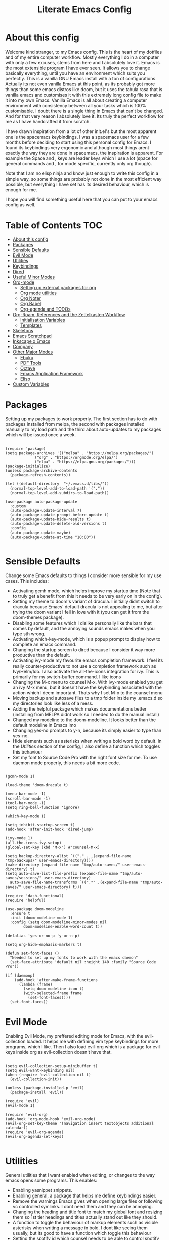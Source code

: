 #+TITLE: Literate Emacs Config
#+PROPERTY: header-args :tangle init.el 
#+STARTUP: showeverything
#+INFOJS_OPT: view:t toc:t ltoc:t mouse:underline buttons:0 path:http://thomasf.github.io/solarized-css/org-info.min.js
#+HTML_HEAD: <link rel="stylesheet" type="text/css" href="http://thomasf.github.io/solarized-css/solarized-dark.min.css" />

* COMMENT Project Management in Emacs
   I want to start learning more things about managing my projects in Emacs. There are some built-in project features in Emacs and the projectile package helps a lot with project management. This isn't currently urgent but its usability is sure to arise soon. Being able to export a latex file which draws info from multiple other files inside the projects directory is awesome. Looking into the future, this is probably going to be the most efficient way to get to writing my diploma thesis and any other big project I want to manage.
   
   Obviously there are a lot of things to do here, but here is a non exhaustive list of things to play around with in the spirit of project management. The order isnt strict but its the order in which I predict I will do these
   - [ ] Research the generals of project manangement and set important variables with the built-in features of project management in Emacs
   - [ ] Do the same, but for projectile, which helps an already set up project infrastructure a lot
   - [ ] Create a "playground" test project for trying out things
   - [ ] Think of a use-case for project management which is going to be in the near future and make it happen
   - [ ] Go deep in project management and start using the more advanced features Emacs provides
   
* COMMENT Long term ideas for things I can try [0/7]
These are interesting packages to check in the long term. But nothing to hurry with, as I dont need any of them urgently.
 - [ ] ERC is an IRC client for Emacs. Elfeed is an RSS reader for emacs. EMMS is a music player for Emacs. I could get around to configuring them in case I start using them
 - [ ] There are a lot of eshell configuration options which I can try if I ever get around to using eshell.
 - [ ] There is a mastodon package for Emacs (I am assuming to run mastodon from inside Emacs). If I try out mastodon, I cant see why I shouldn't use this.
 - [ ] https://github.com/daedreth/UncleDavesEmacs/blob/master/config.org An emacs DE config. The things that interest me the most here are specific to an emacs DE, the rest are pretty similar to defaults. If I switch to EXWM (which I will definitely try at some point) this might be helpful
 - [ ] SPEAKING OF EXWM, I MUST TRY IT. But although its Emacs and I will be comfortable in it from the get go, its definitely going to be time consuming so I am stalling it for now cause I dont want to spend all my time there. 
  
:CONTENTS:

:END:

* About this config

Welcome kind stranger, to my Emacs config. This is the heart of my dotfiles and of my entire computer workflow. Mostly everything I do in a computer with only a few excuses, stems from here and I absolutely love it. Emacs is the most extensible program I have ever seen. It allows you to change basically everything, until you have an environment which suits you perfectly. This is a vanilla GNU Emacs install with a ton of configurations. Actually its not even vanilla Emacs at this point, as its probably got more things than some emacs distros like doom, but it uses the tabula rasa that is vanilla emacs and customises it with this extremely long config file to make it into my own Emacs. Vanilla Emacs is all about creating a computer environment with consistency between all your tasks which is 100% customisable. I doubt there is a single thing in Emacs that can't be changed. And for that very reason I absolutely love it. Its truly the perfect workflow for me as I have handcrafted it from scratch. 

I have drawn inspiration from a lot of other init.el's but the most apparent one is the spacemacs keybindings. I was a spacemacs user for a few months before deciding to start using this personal config for Emacs. I found its keybindings very ergonomic and although most things arent exactly the way they are done in spacemacs, the inspiration is apparent. For example the Space and , keys are leader keys which I use a lot (space for general commands and , for mode specific, currently only org though).

Note that I am no elisp ninja and know just enough to write this config in a simple way, so some things are probably not done in the most efficient way possible, but everything I have set has its desired behaviour, which is enough for me.

I hope you will find something useful here that you can put to your emacs config as well. 

* Table of Contents                                                     :TOC:
- [[#about-this-config][About this config]]
- [[#packages][Packages]]
- [[#sensible-defaults][Sensible Defaults]]
- [[#evil-mode][Evil Mode]]
- [[#utilities][Utilities]]
- [[#keybindings][Keybindings]]
- [[#dired][Dired]]
- [[#useful-minor-modes][Useful Minor Modes]]
- [[#org-mode][Org-mode]]
  - [[#setting-up-external-packages-for-org][Setting up external packages for org]]
  - [[#org-mode-utilities][Org mode utilities]]
  - [[#org-noter][Org Noter]]
  - [[#org-babel][Org Babel]]
  - [[#org-agenda-and-todos][Org-agenda and TODOs]]
- [[#org-roam-references-and-the-zettelkasten-workflow][Org-Roam, References and the Zettelkasten Workflow]]
  - [[#initialisation-variables][Initialisation Variables]]
  - [[#templates][Templates]]
- [[#skeletons][Skeletons]]
- [[#emacs-scratchpad][Emacs Scratchpad]]
- [[#inkscape-x-emacs][Inkscape x Emacs]]
- [[#company][Company]]
- [[#other-major-modes][Other Major Modes]]
  - [[#ebuku][Ebuku]]
  - [[#pdf-tools][PDF Tools]]
  - [[#octave][Octave]]
  - [[#emacs-application-framework][Emacs Application Framework]]
  - [[#elisp][Elisp]]
- [[#custom-variables][Custom Variables]]

* Packages
  :PROPERTIES:
  :TOC:      :include all
  :END:
Setting up my packages to work properly. 
The first section has to do with packages installed from melpa, the second with packages installed manually to my load path and the third about auto-updates to my packages which will be issued once a week.

#+BEGIN_SRC elisp

  (require 'package)
  (setq package-archives '(("melpa" . "https://melpa.org/packages/")
			   ("org" . "https://orgmode.org/elpa/")
			   ("elpa" . "https://elpa.gnu.org/packages/")))
  (package-initialize)
  (unless package-archive-contents
    (package-refresh-contents))

  (let ((default-directory  "~/.emacs.d/libs/"))
    (normal-top-level-add-to-load-path '("."))
    (normal-top-level-add-subdirs-to-load-path))

  (use-package auto-package-update
    :custom
    (auto-package-update-interval 7)
    (auto-package-update-prompt-before-update t)
    (auto-package-update-hide-results t)
    (auto-package-update-delete-old-versions t)
    :config
    (auto-package-update-maybe)
    (auto-package-update-at-time "10:00"))

#+END_SRC

#+RESULTS:

* Sensible Defaults
Change some Emacs defaults to things I consider more sensible for my use cases.
This includes: 
+ Activating gcmh mode, which helps improve my startup time (Note that to truly get a benefit from this it needs to be very early on in the config). 
+ Setting my theme to doom's variant of dracula. I initially didnt switch to dracula because Emacs' default dracula is not appealing to me, but after trying the doom variant I fell in love with it (you can get it from the doom-themes package).
+ Disabling some features which I dislike personally like the bars that comes by default, and the annoying sounds emacs makes when you type sth wrong.
+ Activating which-key-mode, which is a popup prompt to display how to complete an emacs command.
+ Changing the startup screen to dired because I consider it way more productive than the default.
+ Activating ivy-mode my favourite emacs completion framework. I feel its really counter-productive to not use a completion framework such as Ivy/Helm/Ido. I also activate the all-the-icons integration for ivy. This is primarily for my switch-buffer command. I like icons
+ Changing the M-x menu to counsel M-x. With ivy-mode enabled you get an ivy M-x menu, but it doesn't have the keybinding associated with the action which I deem important. Thats why I set M-x to the counsel menu
+ Moving backup and autosave files to a tmp folder inside my .emacs.d so my directories look like less of a mess.
+ Adding the helpful package which makes documentations better (installing from MELPA didnt work so I needed to do the manual install)
+ Changed my modeline to the doom-modeline. It looks better than the default modeline in Emacs imo
+ Changing yes-no prompts to y-n, because its simply easier to type than yes-no.
+ Hide elements such as asterisks when writing a bold word by default. In the [[*Utilities][Utilities]] section of the config, I also define a function which toggles this behaviour
+ Set my font to Source Code Pro with the right font size for me. To use daemon mode properly, this needs a bit more code.

#+BEGIN_SRC elisp

  (gcmh-mode 1)

  (load-theme 'doom-dracula t)

  (menu-bar-mode -1)
  (scroll-bar-mode -1)
  (tool-bar-mode -1)
  (setq ring-bell-function 'ignore)

  (which-key-mode 1)

  (setq inhibit-startup-screen t)
  (add-hook 'after-init-hook 'dired-jump)

  (ivy-mode 1)
  (all-the-icons-ivy-setup)
  (global-set-key (kbd "M-x") #'counsel-M-x)

  (setq backup-directory-alist `(("." . ,(expand-file-name "tmp/backups/" user-emacs-directory))))
  (make-directory (expand-file-name "tmp/auto-saves/" user-emacs-directory) t)
  (setq auto-save-list-file-prefix (expand-file-name "tmp/auto-saves/sessions/" user-emacs-directory)
	auto-save-file-name-transforms `((".*" ,(expand-file-name "tmp/auto-saves/" user-emacs-directory) t)))

  (require 'dash-functional)
  (require 'helpful)

  (use-package doom-modeline
    :ensure t
    :init (doom-modeline-mode 1)
    :config (setq doom-modeline-minor-modes nil
		  doom-modeline-enable-word-count t))

  (defalias 'yes-or-no-p 'y-or-n-p)

  (setq org-hide-emphasis-markers t)

  (defun set-font-faces ()
    "Needed to set up my fonts to work with the emacs daemon"
    (set-face-attribute 'default nil :height 140 :family "Source Code Pro"))

  (if (daemonp)
      (add-hook 'after-make-frame-functions
		(lambda (frame)
		  (setq doom-modeline-icon t)
		  (with-selected-frame frame
		    (set-font-faces))))
    (set-font-faces))
#+END_SRC

#+RESULTS:
| (lambda (frame) (setq doom-modeline-icon t) (with-selected-frame frame (set-font-faces))) | evil-init-esc | (lambda (frame) (setq doom-modeline-icon t) (let ((old-frame (selected-frame)) (old-buffer (current-buffer))) (unwind-protect (progn (select-frame frame 'norecord) (set-font-faces)) (if (frame-live-p old-frame) (progn (select-frame old-frame 'norecord))) (if (buffer-live-p old-buffer) (progn (set-buffer old-buffer)))))) | doom-modeline-refresh-font-width-cache | doom-modeline-set-selected-window | x-dnd-init-frame |

* Evil Mode
Enabling Evil Mode, my preffered editing mode for Emacs, with the evil-collection loaded. It helps me with defining vim type keybindings for more programs, which I like. Then I also load evil-org which is a package for evil keys inside org as evil-collection doesn't have that. 

#+BEGIN_SRC elisp

  (setq evil-collection-setup-minibuffer t)
  (setq evil-want-keybinding nil)
  (when (require 'evil-collection nil t)
    (evil-collection-init))

  (unless (package-installed-p 'evil)
    (package-install 'evil))

  (require 'evil)
  (evil-mode 1)

  (require 'evil-org)
  (add-hook 'org-mode-hook 'evil-org-mode)
  (evil-org-set-key-theme '(navigation insert textobjects additional calendar))
  (require 'evil-org-agenda)
  (evil-org-agenda-set-keys)

  #+END_SRC

* Utilities
General utilities that I want enabled when editing, or changes to the way emacs opens some programs.
This enables:
+ Enabling yasnippet snippets.
+ Enabling general, a package that helps me define keybindings easier.
+ Remove the warnings Emacs gives when opening large files or following vc controlled symlinks. I dont need them and they can be annoying.
+ Changing the heading and title font to match my global font and resizing them so 1st tier headings and titles actually stand out like they should.
+ A function to toggle the behaviour of markup elements such as visible asterisks when writing a message in bold. I dont like seeing them usually, but its good to have a function which toggle this behaviour
+ Setting the spotify id which counsel needs to be able to control spotify through Emacs.
+ Loading small utility packages such as math at point (which makes doing calculations in Emacs faster) and molar-mass (a Molar mass calculator for Emacs)

#+BEGIN_SRC elisp

  (add-to-list 'load-path
	       "~/.emacs.d/plugins/yasnippet")
  (require 'yasnippet)
  (yas-global-mode 1)

  (require 'general)
  (require 'vterm-toggle)

  (setq large-file-warning-threshold nil)
  (setq vc-follow-symlinks t)

  (set-face-attribute 'org-document-title nil :font "Source Code Pro" :weight 'bold :height 1.3)
      (dolist (face '((org-level-1 . 1.2)
		      (org-level-2 . 1.1)
		      (org-level-3 . 1.05)
		      (org-level-4 . 1.0)
		      (org-level-5 . 1.1)
		      (org-level-6 . 1.1)
		      (org-level-7 . 1.1)
		      (org-level-8 . 1.1)))
	(set-face-attribute (car face) nil :font "Source Code Pro" :weight 'regular :height (cdr face)))

  (defun org-toggle-emphasis ()
    "Toggle hiding/showing of org emphasize markers."
    (interactive)
    (if org-hide-emphasis-markers
	(set-variable 'org-hide-emphasis-markers nil)
      (set-variable 'org-hide-emphasis-markers t)))

  (setq counsel-spotify-client-id "0df2796a793b41dc91711eb9f85c0e77")
  (setq counsel-spotify-client-secret "bcdbb823795640248ff2c29eedadb800")

  (require 'math-at-point)
  (require 'molar-mass)

#+END_SRC

#+RESULTS:
: molar-mass

* Keybindings
  This is my absolute favourite section of this entire config. But its a very big part of my config and I considered it more prudent to include it as its own file. You can find [[https://github.com/AuroraDragoon/Dotfiles/blob/master/emacs/.emacs.d/libs/keybindings.org][keybindings.org]] inside the libs directory (which contains all the external elisp "libraries" I have installed manually). The org file is the literate configuration of my keybindings. In that directory you will also find the keybindings.el file which I require in this section of the config to load. It acts as if it was an external package for Emacs which helps make this config more tidy. 

  #+BEGIN_SRC elisp

    (require 'keybindings)

  #+END_SRC
  
** COMMENT For my own convenience, a link to the keybindings.org file
   The link above points to keybindings.org in git. For my convenience, while editing this file I want a clickable link to my keybindings file, outside of the command I have for it. [[~/.emacs.d/libs/keybindings.org]]
   
* Dired
  Dired is Emacs's built in file manager (stands for directory editor) As dired is my Emacs startup screen as mentioned before, I have some customisations for it which are pretty neat.
  I have configured it to include:
  + Icons alongside each file which represent what type of file it is.
  + Hiding dotfiles by default (The keychord SPC d h, will show all the dotfiles in the directory but I find hiding them better for initial behaviour).
  + Added the functionality of when a folder has a single item, directly go to that item (open if its file, display the directory if its a directory). This is how you vieew folders in github, which behaviour I really like it so since I found a package with this behaviour (dired-collapse) I added it to my config and hooked it to dired mode. 

  #+BEGIN_SRC elisp
     (require 'dired-x)

    ;(add-hook 'dired-mode-hook 'treemacs-icons-dired-mode)

    (use-package all-the-icons-dired
      :hook (dired-mode . all-the-icons-dired-mode)
      :config (setq all-the-icons-dired-monochrome nil))

    (use-package dired-hide-dotfile
      :hook (dired-mode . dired-hide-dotfiles-mode))

    (use-package dired-collapse
      :hook (dired-mode . dired-collapse-mode))

  #+END_SRC

  This is how Dired ends up looking after these changes
  [[https://github.com/AuroraDragoon/Dotfiles/blob/master/screenshots/dired.png]]

* Useful Minor Modes
  I enable a lot of minor modes on startup and I also set some up for use. This section documents these modes. Which-key and Ivy are omitted from this section as they fit more in the [[*Sensible Defaults][Sensible Defaults]] section because every sensible person would enable which key and a completion framework such as Ivy for better Emacs usage.
+ When adding a bracket or quote add its pair as well for quicker editing.
+ When the cursor is on one bracket, highlight its matching bracket.
+ Setting my wolfram alpha ID for use in emacs which allows me to query the website from inside Emacs
+ Activating undo-tree-mode everywhere.
+ Calfw is a calendar app for Emacs. Calfw-git allows you to see your git commit history inside of calfw while calfw-org shows org-todos in a calendar interface.
+ Audio files, obscure image files and MS/Libre Office documents don't open properly inside Emacs. I set up openwith to open them with external files.
+ Loading projectile, to remind me to play around with it some day.
+ Make the default flyspell dictionary greek and run flyspell on the whole buffer when flyspell mode is activated. I find spellchecking software to be very annoying and intrusive in my typical writing workflow so I dont want this to activate when I enter text buffers. Rather, I want to be able to run this once, when I am done with the writing and fix any errors at that point. This does just that
  
  #+BEGIN_SRC elisp

    (show-paren-mode 1)
    (electric-pair-mode 1)
    (setq wolfram-alpha-app-id "U9PERG-KTPL49AWA2")
    (global-undo-tree-mode 1)

    ;(use-package magit-todos-mode
     ; :hook magit-mode)
    (require 'calfw-git)
    (require 'calfw-org)

    (use-package openwith
      :config
      (setq openwith-associations
	    (list
	     (list (openwith-make-extension-regexp
		    '("mpg" "mpeg" "mp3" "mp4"
		      "avi" "wmv" "wav" "mov" "flv"
		      "ogm" "ogg" "mkv"))
		    "mpv"
		    '(file))
    (list (openwith-make-extension-regexp
		    '("xbm" "pbm" "pgm" "ppm" "pnm"
		      "gif" "bmp" "tif"))
		      "sxiv"
		      '(file))
	     (list (openwith-make-extension-regexp
		    '("docx" "doc" "xlsx" "xls" "ppt" "odt" "ods"))
		   "libreoffice"
		   '(file))))
	    (openwith-mode 1))

    (use-package projectile
      :ensure t
      :init
      (projectile-mode +1)
      :bind (:map projectile-mode-map
		  ("M-p" . projectile-command-map)))

    (setq flyspell-default-dictionary "greek")
    (add-hook 'flyspell-mode 'flyspell-buffer)

  #+END_SRC

  #+RESULTS:
  : t
  
* Org-mode
Some settings (now using the word some here might be an underestimation, as with the keybindings in a seperate file this is about half my config, but I like Org) I want for Emacs's Org-mode which I use extensively (like for writing this literate config file). Its split in sections cause its too huge otherwise. 

** Setting up external packages for org
   This first section is about some packages I load for org, which are very helpful for my workflow, such as:
   + Better headings for org, as I am not a fan of the default asterisks.
   + I load org-download after org, this is a helpful addon which allows me to paste photos on my clipboard to org, which makes adding photos to org documents much faster.
   + I activate calctex and activate it when I go into calc's embedded mode. Its a neat package that allows me to type a formula inside calc and renders it automatically into latex. Latex snippets are what I use mostly but this is a very neat package and I had to include it here (you can find them inside the snippets directory of my .emacs.d but if you want to draw inspiration from somewhere there are much better sources tbh).
   + I activate org-cdlatex-mode which makes typing latex equations easier inside org and massively improves speed of typing equations together with snippets for org
   + I add org-tree-slide for presentations inside Org
   + Require the org export beamer package so beamer export options are there by default
     
#+BEGIN_SRC elisp

    (add-hook 'org-mode-hook #'(lambda ()
				 (org-superstar-mode)
				 (org-superstar-configure-like-org-bullets)))

  (use-package org-download
    :after org)

  (require 'calctex)
  (add-hook 'calc-embedded-new-formula-hook 'calctex-mode)

  (add-hook 'org-mode-hook 'turn-on-org-cdlatex)

  (require 'org-tree-slide)

  (require 'ox-beamer)
#+END_SRC

#+RESULTS:
: ox-beamer

** Org mode utilities
   I change some more things inside org to fix some annoying default behaviours.
   + When exporting to pdf, org defaults to your system's default pdf viewer. Since I am in an Emacs buffer editing the file, its more convenient to open the pdf inside Emacs with pdf-tools.
   + I write a lot of equations in my documents usually with latex and the normal size of those inside org (available with org-latex-preview) is a bit small for my liking so after playing around with it a bit I scaled it up to 1.8 of the original which I consider a very sensible size
   + Making latex view my bibtex bibliography and export it properly. I took this from the org-ref docs as originally I wasnt getting proper bibliographic entries. It works with this.
   + I tell org that its odt export should be converted to docx as if I am exporting to a rich text editors format, its for a collaboration and most people I know use that format. If its a personal project I always export to a latex pdf because it looks better.
   + Defining a function which supresses the confirmation message for tangling an org document's source code and hooking it to the after save hook in org-mode. If I understand it correctly, it should automatically tangle after saving, if thats possible, which is handy for things such as this configuration.
   + I have a custom lambda function which I hook to the org-mode-hook (so it activates every time a new org mode buffer is opened) which automatically displays images I have added to the buffer, creates previews for latex code in the document, toggles truncate-lines so that I can see the entire text when opening the buffer (really can't understand why its not nil by default in org documents). 
     
#+BEGIN_SRC elisp
  (add-to-list 'org-file-apps '("\\.pdf\\'" . emacs))

  (setq org-format-latex-options '(:foreground default :background default :scale 1.8 :html-foreground "Black" :html-background "Transparent" :html-scale 1.0 :matchers))

  (setq org-latex-pdf-process (list "latexmk -shell-escape -bibtex -f -pdf %f"))

  (setq org-odt-preferred-output-format "docx")

  (add-hook 'org-mode-hook (lambda () (add-hook 'after-save-hook #'(lambda ()
								     (let ((org-confirm-babel-evaluate nil))
								       (org-babel-tangle))))
						'run-at-end 'only-in-org-mode))

  (setq org-image-actual-width nil)

  (add-hook 'org-mode-hook '(lambda ()
			      (visual-line-mode)
			      (org-latex-preview)
			      (org-fragtog-mode)
			      (org-toggle-inline-images)))

  (setq org-preview-latex-default-process 'dvisvgm)

#+END_SRC

#+RESULTS:
: dvisvgm
	    
** Org Noter
   
   Org-noter is an excellent program for annotating pdfs using org. Its main problem is that when you open it it creates its frame in a new emacs window which for me is inconvenient, so I change that behaviour to open the notes the current buffer. I also make another change. Because the typical file that includes a lot of org-noter annotations is crammed with :PROPERTIES: arguments I use a custom function to hide them. They can be useful so I dont hide them by default, but instead make the function interactive (can be called from M-x) and when given the 'all argument on the prompt hides all the :PROPERTIES: arguments. Below is the source code for these changes. Also, since I am not the one who wrote the function have a link to the stack-overflow page where this is answered [[https://stackoverflow.com/questions/17478260/completely-hide-the-properties-drawer-in-org-mode]]

   #+BEGIN_SRC elisp

     (setq org-noter-always-create-frame nil)

     (defun org-cycle-hide-drawers (state)
       "Hide all the :PROPERTIES: drawers when called with the 'all argument. Mainly for hiding them in crammed org-noter files"
       (interactive "MEnter 'all for hiding :PROPERTIES: drawers in an org buffer: ")
       (when (and (derived-mode-p 'org-mode)
		  (not (memq state '(overview folded contents))))
	 (save-excursion
	   (let* ((globalp (memq state '(contents all)))
		  (beg (if globalp
			 (point-min)
			 (point)))
		  (end (if globalp
			 (point-max)
			 (if (eq state 'children)
			   (save-excursion
			     (outline-next-heading)
			     (point))
			   (org-end-of-subtree t)))))
	     (goto-char beg)
	     (while (re-search-forward org-drawer-regexp end t)
	       (save-excursion
		 (beginning-of-line 1)
		 (when (looking-at org-drawer-regexp)
		   (let* ((start (1- (match-beginning 0)))
			  (limit
			    (save-excursion
			      (outline-next-heading)
				(point)))
			  (msg (format
				 (concat
				   "org-cycle-hide-drawers:  "
				   "`:END:`"
				   " line missing at position %s")
				 (1+ start))))
		     (if (re-search-forward "^[ \t]*:END:" limit t)
		       (outline-flag-region start (point-at-eol) t)
		       (user-error msg))))))))))

   #+END_SRC

   #+RESULTS:
   : org-cycle-hide-drawers

** Org Babel
More languages to evaluate with org-babel (by default, only elisp is evaluated). I dont use this extensively but for those times that I need to evaluate code in org, its probably going to be in one of these so might as well add them.

#+BEGIN_SRC elisp

  (org-babel-do-load-languages
     'org-babel-load-languages
     '(
       (python . t)
       (haskell . t)
       (octave . t)
       (latex . t)
       (gnuplot . t)
  )
     )

#+END_SRC

#+RESULTS:

** Org-agenda and TODOs
    I set everything I need for TODOs and the org-agenda in this section. In my keybindings file you can see the keybindings I have set for each action while here are the configurations I want to make. This helps keep this consistent by having those keybindings in that section. I track all my todo files in one directory, my org_roam directory (more on that in the next section, its an important part of my workflow). So I want every todo defined in that directory to be loaded inside Org-agenda.

   I define a custom function org-make-todo which makes an item todo, gives it a priority and effort value. I like this for initialization of a todo file as it helps with organizing tasks with which one is more urgent and which is harder outside of the already existing file system to manage different kinds of todos.

   I activate org-super-agenda which gives me very easy to use queries for anything you can think of. I use it in conjuction with org-agenda-custom-commands which allows me to define new agenda shortcuts within which I define my new custom queries, which fit my personal workflow. Also, because some of my todos are rather large I disable truncate lines inside the agenda buffer. This is supposed to be the default behaviour but for some reason agenda is disobedient.
   
#+BEGIN_SRC elisp

  (setq org-todo-keywords
	  '((sequence "TODO(t)"
		      "ACTIVE(a)"
		      "NEXT(n)"
		      "WAIT(w)"
		      "|"
		      "DONE(d@)"
		      "CANCELLED(c@)"
		      )))

    (setq org-agenda-files
	    '("~/org_roam"))

  (defun org-make-todo ()
    "Set todo keyword, priority, effort and tags for a todo item. This is very useful for initialising todo items"
    (interactive)
    (org-todo)
    (org-priority)
    (org-set-effort)
    (org-set-tags-command))

  (org-super-agenda-mode 1)

  (add-hook 'org-agenda-mode-hook 'toggle-truncate-lines)

  (setq org-agenda-custom-commands
	'(("q" "Quick Check for the day"
	   ((agenda "" ((org-agenda-span 'day)
			(org-super-agenda-groups
			 '((:name "Today"
				  :time-grid t
				  :date today
				  :scheduled today)))))
	   (alltodo "" ((org-agenda-overriding-header "")
			 (org-super-agenda-groups
			  '((:name "What I've been doing"
				   :todo "ACTIVE")
			    (:name "Plans for the foreseeable future"
				   :todo "NEXT")
			    (:name "You GOTTA check this one out"
				   :priority "A")
			    (:name "As easy as they get"
				   :effort< "0:10")
			    (:discard (:anything))))))))
	  ("u" "University Projects"
	   ((alltodo "" ((org-agenda-overriding-header "")
			 (org-super-agenda-groups
			  '((:name "Currently Working on"
				   :and (:tag "University" :todo "ACTIVE"))
			    (:name "This one's next (probably)"
				   :and (:priority "A" :tag "University"))
			    (:name "Medium Priority Projects"
				   :and (:tag "University" :priority "B"))
			    (:name "Trivial Projects, I'ma do them at some point though :D"
				   :and (:tag "University" :priority "C"))
			    (:discard (:not (:tag "University")))))))))
	  ("e" "Emacs Projects"
	   ((alltodo "" ((org-agenda-overriding-header "")
			 (org-super-agenda-groups
			  '((:name "Configuring Emacs, the Present"
				   :and (:tag "Emacs" :todo "ACTIVE")
				   :and (:tag "Emacs" :todo "NEXT"))
			    (:name "What to add, What to add??"
				   :and (:tag "Emacs" :priority "A"))
			    (:name "Wow, this one's easy, lets do it"
				   :and (:tag "Emacs" :effort< "0:15"))
			    (:discard (:not (:tag "Emacs")))
			    (:name "But wait, this was only the beginning. The real fun starts here!"
				   :anything)))))))))


#+END_SRC

#+RESULTS:
| s | Super Powered Agenda | ((agenda  ((org-agenda-span 'day) (org-super-agenda-groups '((:name Today :time-grid t :date today :scheduled today))))) (alltodo  ((org-agenda-overriding-header ) (org-super-agenda-groups '((:name What I've been doing :todo ACTIVE) (:name Plans for the foreseeable future :todo NEXT) (:name You GOTTA check this one out :priority A) (:name As easy as they get :effort< 0:10) (:discard (:anything)))))))                        |
| u | University Projects  | ((alltodo  ((org-agenda-overriding-header ) (org-super-agenda-groups '((:name Currently Working on :and (:tag University :todo ACTIVE)) (:name What you gonna start next (probably) :and (:priority A :tag University)) (:name Medium Priority Projects :and (:tag University :priority B)) (:name Trivial Projects, I'ma do them at some point :D :and (:tag University :priority C)) (:discard (:not (:tag University))))))))            |
| e | Emacs Projects       | ((alltodo  ((org-agenda-overriding-header ) (org-super-agenda-groups '((:name Configuring Emacs, the Present :and (:tag Emacs :todo ACTIVE) :and (:tag Emacs :todo NEXT)) (:name What to add, What to add?? :and (:tag Emacs :priority A)) (:name Wow, this one's easy, lets do it :and (:tag Emacs :effort< 0:15)) (:discard (:not (:tag Emacs))) (:name But wait, this was only the beginning. The real fun starts here! :anything)))))) |

* Org-Roam, References and the Zettelkasten Workflow
  This section is about my Org-roam setup and my reference management inside org. It is based on the slip-box (Zettelkasten) workflow. The packages that are most relevant to this are Org-roam (obviously) bibtex-completion (ivy-bibtex in my case), org-ref, Org-roam-bibtex. Org Roam is a tool which helps you create your own network of notes. Its based on the Zettelkasten method and the Roam Research website. Everything is linked with one another. Bibtex completion (and the existence of .bib files in general) as well as Org-ref help manage bibliographic references inside org. I use Zotero as my reference manager in which I gather my bibliographies. It exports a .bib file which these two use. Org Roam Bibtex (ORB) is a package that combines all of these to help you add citation links from org-ref inside an org-roam buffer. This section includes all the customisations and settings of these packages.
  As seen in the [[*Keybindings][Keybindings]] section of the config, Roam and the Reference system both use the "r" leader key. Outside of it being handy because both start with the letter r, I think this makes sense because they are two connected concepts in my opinion. Thats why they are also in the same heading here.

** COMMENT Org Roam Bibtex
   This isnt working on my new machine so for now lets comment these out

   #+BEGIN_SRC elisp

     (add-hook 'after-init-hook 'org-roam-bibtex-mode)

     (setq orb-preformat-keywords
	   '("citekey" "title" "author" "keywords" "abstract" "entry-type" "file")
	   orb-process-file-keyword t
	   orb-file-field-extensions '("pdf"))

     (setq orb-templates
	   '(("r" "ref" plain (function org-roam-capture--get-point)
	      ""
	      :file-name "${citekey}"
	      :head "#+TITLE: ${title}\nglatex\n#+ROAM_KEY: ${ref}

	  ,,* Ref Info
	  :PROPERTIES:
	  :Custom_ID: ${citekey}
	  :AUTHOR: ${author}
	  :NOTER_DOCUMENT: ${file} ;
	  :END:
	  ,,#+BEGIN_abstract\n${abstract}\n#+END_abstract

	  - tags ::
	  - keywords :: ${keywords}")))

   #+END_SRC
   
** Initialisation Variables
   This section is all about the initialisation of variables. These are essential for the packages to work most of the time. More in detail,
   - I define the org_roam directory
   - Activate org-roam after emacs's init so I can use their commands from anywhere, anytime
   - Zotero exports a .bib file with all my references (the main way it "talks" to Emacs). I "tell" ivy-bibtex and org-ref the location of this file for usage in their various commands.
   - I allow ivy-bibtex to query by keywords or abstract. Can be useful
   - I define the directory in which org-roam-dailies should be put
   - I configure org-ref to use ivy-completions for its commands
   - I make the default action of ivy-bibtex, inserting the citation of the chosen reference. Personally, its the action I use most as opening the link/pdf to the reference (which is the original default) is more easily done from Zotero imo. In Emacs I find more utility in inserting the citation in my own documents.
   - Since opening the pdf, url or DOI of a bibtex entry is no longer the default action in my config, I bind it to the letter p in the options menu of Ivy-bibtex

   #+BEGIN_SRC elisp

     (setq org-roam-directory "~/org_roam")

     (add-hook 'after-init-hook 'org-roam-mode)

     (setq bibtex-completion-bibliography
	   '("~/Sync/My_Library.bib"))
     (setq reftex-default-bibliography '("~/Sync/My_Library.bib"))
     (setq bibtex-completion-library-path '("~/Sync/Zotero_pdfs"))

     (setq bibtex-completion-additional-search-fields '(keywords abstract))

     (setq org-roam-dailies-directory "~/org_roam/daily")

     (use-package org-ref
       :config (org-ref-ivy-cite-completion))

     (setq ivy-bibtex-default-action 'ivy-bibtex-insert-citation)

     (ivy-add-actions
      'ivy-bibtex
      '(("p" ivy-bibtex-open-any "Open pdf, url or DOI")))
    #+END_SRC

    #+RESULTS:

** Templates
   This section is about the various templates used by the org-roam workflow. These are org-roam-capture-templates, org-roam-dailies-capture-templates

   #+BEGIN_SRC elisp
  
     (setq org-roam-capture-templates
	   '(("d" "default" plain (function org-roam-capture--get-point)
	     "%?"
	     :file-name "%<%d-%m-%Y_%H:%M>-${slug}"
	     :unnarrowed t
	     :head "#+title: ${title}\nglatex_roam\n
     - tags ::  ")))

     (setq org-roam-dailies-capture-templates
	   '(("l" "lesson" entry
	      #'org-roam-capture--get-point
	      "* %?"
	      :file-name "daily/%<%Y-%m-%d>"
	      :head "#+title: Fleeting notes for %<%Y-%m-%d>\n"
	      :olp ("Lesson notes"))

	     ("b" "bibliography" entry
	      #'org-roam-capture--get-point
	      "* %?"
	      :file-name "daily/%<%Y-%m-%d>"
	      :head "#+title: Fleeting notes for %<%Y-%m-%d>\n"
	      :olp ("Notes on Articles, Books, etc."))

	     ("g" "general" entry
	      #'org-roam-capture--get-point
	      "* %?"
	      :file-name "daily/%<%Y-%m-%d>"
	      :head "#+title: Fleeting notes for %<%Y-%m-%d>\n"
	      :olp ("Random general notes"))

	     ("w" "workout" entry
	      #'org-roam-capture--get-point
	      "* %?"
	      :file-name "daily/%<%Y-%m-%d>"
	      :head "#+title: Fleeting notes for %<%Y-%m-%d>\n"
	      :olp ("Workout Regimes"))))

   #+END_SRC
   
   #+RESULTS:
   | l    | lesson                           | entry | #'org-roam-capture--get-point | * %? | :file-name | daily/%<%Y-%m-%d> | :head | #+title: Fleeting notes for %<%Y-%m-%d> |
   | :olp | (Lesson notes)                   |       |                               |      |            |                   |       |                                         |
   | b    | bibliography                     | entry | #'org-roam-capture--get-point | * %? | :file-name | daily/%<%Y-%m-%d> | :head | #+title: Fleeting notes for %<%Y-%m-%d> |
   | :olp | (Notes on Articles, Books, etc.) |       |                               |      |            |                   |       |                                         |
   | g    | general                          | entry | #'org-roam-capture--get-point | * %? | :file-name | daily/%<%Y-%m-%d> | :head | #+title: Fleeting notes for %<%Y-%m-%d> |
   | :olp | (Random general notes)           |       |                               |      |            |                   |       |                                         |
   | w    | workout                          | entry | #'org-roam-capture--get-point | * %? | :file-name | daily/%<%Y-%m-%d> | :head | #+title: Fleeting notes for %<%Y-%m-%d> |
   | :olp | (Workout Regimes)                |       |                               |      |            |                   |       |                                         |

* Skeletons
  Skeletons are a very neat feature of Emacs. Think of a snippet and a template, now combine them and you have a skeleton. A skeleton is bound to a key which when pressed enters a piece of text. This is helpful when initialising a file whose format is certain. I currently use this for initialising my lab reports which have a rather standard format all the time.

  #+BEGIN_SRC elisp

    (define-skeleton lab-skeleton
      "A skeleton which I use for initialising my lab reports which have standard formatting"
      ""
      "#+TITLE:"str"\n"
      "glatex\n"
      "ab\n\pagebreak\n\n"

      "* Εισαγωγή\n\n"

      "* Πειραματικό Μέρος\n\n"

      "* Αποτελέσματα - Συζήτηση\n\n"

      "* Συμπεράσματα\n\n"

      "* Βιβλιογραφία\n"
      "bibliography:~/Sync/My_Library.bib\n"
      "bibliographystyle:unsrt")

  #+END_SRC

  #+RESULTS:
  : lab-skeleton
  
* Emacs Scratchpad
  Ever wanted to write some text somewhere besides Emacs and got annoyed because you want your snippets and in general your emacs customisations in that text interface without needing to jump to Emacs. The emacs scratchpad solves this issue. This is the part of the setup needed in my init.el, while the rest of the project lies in my qtile's config.py . If you are interested on the topic, you can check [[https://github.com/Vidianos-Giannitsis/Dotfiles/blob/master/Emacs_Scratchpad.org][this]] file for more details.

  The Emacs part is basically just a function which allows me to copy all the text in a buffer, then delete it and save the buffer. As such, I can open the scratchpad instance of Emacs on an empty file, write something, and then easily cut it from the document to paste it in the other interface. For ease of use I considered it easier to "bind" this command to a snippet rather than a keybinding. As such, pressing "done" and expanding with yasnippet will run the org-scratchpad command. The other command in this block suppreses a warning that triggers when this command is expanded from a snippet. I know very well what I am doing to the buffer and I dont need a warning for it. 
  
  #+BEGIN_SRC elisp

    (defun org-scratchpad ()
      "Yank the entire document, delete it and save the buffer. This is very useful for my scratchpad setup"
      (interactive)
      (evil-yank-characters (point-min) (point-max))
      (delete-region (point-min) (point-max))
      (save-buffer))

    (add-to-list 'warning-suppress-types '(yasnippet backquote-change))

  #+END_SRC

  #+RESULTS:
  | yasnippet | backquote-change |
  | :warning  |                  |
  
* Inkscape x Emacs
  This section is about integration of Emacs' org-mode with Inkscape. Essentially the first function, opens Inkscape, lets you draw whatever you desire and then creates a latex code area with the figure, ready to be imported. But, since saved the file as a .svg we need the second function, which exports the .svg to pdf so it can be imported properly to the Latex document Org exports.

  In a nutshell, you can use Inkscape to seamlessly create good looking graphs/shapes inside your org documents, which can prove very useful in some cases. I take no credit for this. I "stole" the idea from [[https://www.reddit.com/r/emacs/comments/lo9ov0/latex_export_with_inkscape_images_and_drawio/][this]] excellent reddit post. I recommend you check that post out and not this section. The only problem I had with it is that the author initially planned for the second function to not be interactive but simply hooked to the org-export-before-processing-hook. This should work, but for some reason (at least in my config) this hook simply doesn't exist on startup creating an error while loading my init.el. After testing I noticed that if you export a file once in an emacs session, the hook is created and this works perfectly. But since I can't get it on startup and its tedious to do otherwise, I just made the function interactive so I can call it from the M-x menu and from a custom keybinding. If you however don't have this issue, the fix (as can be seen in the reddit post, which I recommend at least checking out) is removing the (interactive) (which isn't mandatory, but you wont need to call the function if its hooked to the correct hook) and adding a variable arg as the function's argument (this is needed for the hook to call the function correctly, but isn't needed if the function is called interactively).

  Big thanks to u/ozzopp on reddit for providing the source code for this as its truly amazing but something I couldn't have made on my own. 
  
  #+BEGIN_SRC elisp

    (defun org-inkscape-img ()
	(interactive "P")
	(setq string (read-from-minibuffer "Insert image name: "))
	;; if images folder doesn't exist create it
	(setq dirname (concat (f-base (buffer-file-name)) "-org-img"))
	(if (not (file-directory-p dirname))
	    (make-directory dirname))
	 ;; if file doesn't exist create it
	 (if (not (file-exists-p (concat "./" dirname "/" string ".svg")))
	 (progn
	     (setq command (concat "echo " "'<?xml version=\"1.0\" encoding=\"UTF-8\" standalone=\"no\"?><svg xmlns:dc=\"http://purl.org/dc/elements/1.1/\" xmlns:cc=\"http://creativecommons.org/ns#\" xmlns:rdf=\"http://www.w3.org/1999/02/22-rdf-syntax-ns#\" xmlns:svg=\"http://www.w3.org/2000/svg\" xmlns=\"http://www.w3.org/2000/svg\" xmlns:sodipodi=\"http://sodipodi.sourceforge.net/DTD/sodipodi-0.dtd\" xmlns:inkscape=\"http://www.inkscape.org/namespaces/inkscape\" width=\"164.13576mm\" height=\"65.105995mm\" viewBox=\"0 0 164.13576 65.105995\" version=\"1.1\" id=\"svg8\" inkscape:version=\"1.0.2 (e86c8708, 2021-01-15)\" sodipodi:docname=\"disegno.svg\"> <defs id=\"defs2\" /> <sodipodi:namedview id=\"base\" pagecolor=\"#ffffff\" bordercolor=\"#666666\" borderopacity=\"1.0\" inkscape:zoom=\"1.2541194\" inkscape:cx=\"310.17781\" inkscape:cy=\"123.03495\"z inkscape:window-width=\"1440\" inkscape:window-height=\"847\" inkscape:window-x=\"1665\" inkscape:window-y=\"131\" inkscape:window-maximized=\"1\"  inkscape:current-layer=\"svg8\" /><g/></svg>' >> " dirname "/" string ".svg; inkscape " dirname "/" string ".svg"))
		(shell-command command)
		(concat "#+begin_export latex\n\\begin{figure}\n\\centering\n\\def\\svgwidth{0.9\\columnwidth}\n\\import{" "./" dirname "/}{" string ".pdf_tex" "}\n\\end{figure}\n#+end_export"))
	    ;; if file exists opens it
	    (progn
		(setq command (concat "inkscape " dirname "/" string ".svg"))
		(shell-command command)
		(concat "" ""))))

    (add-to-list 'org-latex-packages-alist '("" "booktabs"))
    (add-to-list 'org-latex-packages-alist '("" "import"))

    (defun org-svg-pdf-export ()
      (interactive)
      (setq dirname (concat (f-base (buffer-file-name)) "-org-img"))
      (if (file-directory-p dirname)
	  (progn
	    (setq command (concat "/usr/bin/inkscape -D --export-latex --export-type=\"pdf\" " dirname "/" "*.svg"))
	    (shell-command command))))

    (defun svglatex (file_name)
      "Prompts for a file name (without any file prefix), takes an svg with that file name and exports the file as a latex compatible pdf file"
      (interactive "MEnter svg file name: ")
      (setq export (concat "inkscape --export-latex --export-pdf=" file_name ".pdf" file_name ".svg" ))
      (shell-command export))

  #+END_SRC

  #+RESULTS:
  : svglatex
 
* Company
  Company is a minor mode, which I enable globally, which allows for autocompletions. This is useful when programming, or writing latex for completing what you want, but also can speed up the writing of long words. The lambda I add to the company-mode-hook adds latex autocompletions and allows them to be used anywhere. It also sets up company to read and give autocompletions for citations from my master .bib file in Zotero. I usually enter them with the ivy-bibtex package (my current default action is add citation there) but this is worth a try. 
  
  #+BEGIN_SRC elisp

    (add-hook 'after-init-hook 'global-company-mode)
    (add-hook 'company-mode-hook '(lambda ()
				    (add-to-list 'company-backends 'company-math-symbols-latex)
				    (setq company-math-allow-latex-symbols-in-faces t)
				    (add-to-list 'company-backends 'company-bibtex)
				    (setq company-bibtex-bibliography '("~/org_roam/Zotero_library.bib"))))

  #+END_SRC
  
  #+RESULTS:
  | (lambda nil (add-to-list 'company-backends 'company-math-symbols-latex) (setq company-math-allow-latex-symbols-in-faces t) (add-to-list 'company-backends 'company-bibtex) (setq company-bibtex-bibliography '(~/org_roam/Zotero_library.bib))) | company-mode-set-explicitly | (lambda nil (add-to-list 'company-backends 'company-math-symbols-latex) (setq company-math-allow-latex-symbols-in-faces t) (add-to-list 'company-backends 'company-bibtex) (setq company-bibtex-bibliography '(~/org_roam/Zotero_library.bib)) (setq company-minimum-prefix-length 2)) |
 
* Other Major Modes
Some other extensions inside my Emacs config that require some changes for their major modes to function as I want them. This currently includes:
- Ebuku
- PDF Tools
- Octave
- Emacs Application Framework
- Elisp
  
** Ebuku
  Ebuku is the Emacs major mode for buku, a simple terminal bookmark manager. Since I store all my bookmarks there, this gives me a way to launch my favourite pages from inside Emacs, which is a utility I deem very useful. For some reason, evil-collections keybindings didn't work by default so I enabled them manually (this is the first package I have had this happen to me with)

  #+BEGIN_SRC elisp
    (require 'ebuku)
    (require 'evil-collection-ebuku)

    (add-hook 'ebuku-mode-hook 'evil-collection-ebuku-setup)
  #+END_SRC
  
** PDF Tools

Configuration for PDF-tools, my favourite Emacs pdf viewer. I set it as the default pdf viewer for Emacs and enable the midnight minor mode for it as it makes it match my dark theme which is cool.

#+BEGIN_SRC elisp

    (use-package pdf-tools
      :mode (("\\.pdf\\'" . pdf-view-mode))
      :config
      ;(define-key pdf-view-mode-map [remap quit-window] #'kill-current-buffer)
      (progn
	(pdf-tools-install))
      )

  (add-hook 'pdf-view-mode-hook 'pdf-view-midnight-minor-mode)
#+END_SRC

#+RESULTS:
| pdf-tools-enable-minor-modes | pdf-view-midnight-minor-mode |

** Octave
   Octave is a very powerful piece of software for mathematical computations. You can edit octave scripts inside of Emacs and also run an instance of Octave to execute them. But I ran into some problems with it. Some files with the .m extension weren't being opened in the Octave major mode, so I fix that.
   Furthermore, it was inconvenient for Octave to open in my current working directory so when I launch it I want to automatically cd to the directory holding all my Octave scripts. For this one I needed to create an "init_octave.m" file inside my .emacs.d which octave always reads when starting inside Emacs. Inside it you just cd to "home/your_user_name/Documents/Octave". For some reason it didnt recognize ~ as my home directory so I needed to add the full path. You can find the file inside this repo.

   #+BEGIN_SRC elisp
      (add-to-list 'auto-mode-alist '("\\.m\\'" . octave-mode))
   #+END_SRC
   
** Emacs Application Framework
  
     EAF is a very promising package for Emacs giving it some useful gui apps that are not so easy to find in other packages (such as a browser) and in general a full suite of applications. Unfortunately its got a weird behaviour in tiling window managers such as i3 and qtile, which I use not allowing me to use Emacs commands inside its buffers. It seems that when the cursor is outside the Emacs buffer (in my bar) this fixes but its still annoying so its use is limited unfortunately.

   #+BEGIN_SRC elisp
     (require 'eaf)

     (require 'eaf-evil)

     (setq eaf-wm-focus-fix-wms '("qtile"))

   #+END_SRC
  
** Elisp
   Elisp is the internal language of Emacs. I enable eldoc-mode in Elisp and ielm which is just awesome for writing elisp. 
   
   #+BEGIN_SRC elisp

     (add-hook 'emacs-lisp-mode-hook 'eldoc-mode)
     (add-hook 'ielm-mode-hook 'eldoc-mode)

   #+END_SRC
* Custom Variables
These are some variables automatically generated by the "M-x customize" menu. Its better not to play around with this section of the config file as to not mess something up accidentally. I honestly almost never set something with the customize menu because I prefer writing it manually in my config. Gives me a sense of order really. 

#+BEGIN_SRC elisp
;; CUSTOM VARIABLES
(custom-set-variables
 ;; custom-set-variables was added by Custom.
 ;; If you edit it by hand, you could mess it up, so be careful.
 ;; Your init file should contain only one such instance.
 ;; If there is more than one, they won't work right.
 '(custom-safe-themes
   '("0fffa9669425ff140ff2ae8568c7719705ef33b7a927a0ba7c5e2ffcfac09b75" default))
 '(package-selected-packages
   '(evil-collection openwith sequences cl-lib-highlight helm-system-packages async-await popup-complete helm-fuzzy-find evil-space yapfify yaml-mode ws-butler winum which-key web-mode web-beautify vterm volatile-highlights vi-tilde-fringe uuidgen use-package toc-org tagedit spaceline solarized-theme slim-mode scss-mode sass-mode restart-emacs request rainbow-delimiters pyvenv pytest pyenv-mode py-isort pug-mode pspp-mode popwin pip-requirements persp-mode pcre2el paradox org-projectile-helm org-present org-pomodoro org-mime org-download org-bullets open-junk-file neotree move-text mmm-mode markdown-toc magit macrostep lorem-ipsum livid-mode live-py-mode linum-relative link-hint json-mode js2-refactor js-doc intero indent-guide hy-mode hungry-delete htmlize hlint-refactor hl-todo hindent highlight-parentheses highlight-numbers highlight-indentation helm-themes helm-swoop helm-pydoc helm-projectile helm-mode-manager helm-make helm-hoogle helm-flx helm-descbinds helm-css-scss helm-ag haskell-snippets gruvbox-theme google-translate golden-ratio gnuplot gh-md flx-ido fill-column-indicator fancy-battery eyebrowse expand-region exec-path-from-shell evil-visualstar evil-visual-mark-mode evil-unimpaired evil-tutor evil-surround evil-search-highlight-persist evil-numbers evil-nerd-commenter evil-mc evil-matchit evil-lisp-state evil-indent-plus evil-iedit-state evil-exchange evil-escape evil-ediff evil-args evil-anzu eval-sexp-fu emmet-mode elisp-slime-nav dumb-jump diminish define-word cython-mode csv-mode company-ghci company-ghc column-enforce-mode coffee-mode cmm-mode clean-aindent-mode auto-highlight-symbol auto-compile auctex-latexmk anaconda-mode aggressive-indent adaptive-wrap ace-window ace-link ace-jump-helm-line)))

(custom-set-faces
 ;; custom-set-faces was added by Custom.
 ;; If you edit it by hand, you could mess it up, so be careful.
 ;; Your init file should contain only one such instance.
 ;; If there is more than one, they won't work right.
 )

#+END_SRC


#+RESULTS:
Wrong type argument: integer-or-marker-p, nil t quit-window kill

